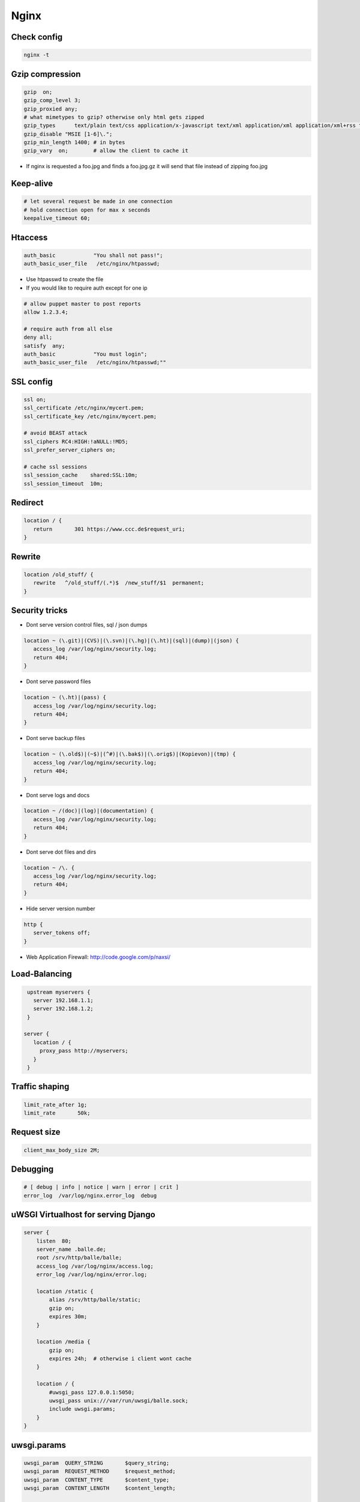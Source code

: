 #####
Nginx
#####


Check config
=============

.. code-block:: bash

  nginx -t


Gzip compression
================

.. code-block:: bash

  gzip  on;
  gzip_comp_level 3;
  gzip_proxied any;
  # what mimetypes to gzip? otherwise only html gets zipped
  gzip_types      text/plain text/css application/x-javascript text/xml application/xml application/xml+rss text/javascript image/png image/gif image/jpeg image/x-icon image/bmp;
  gzip_disable "MSIE [1-6]\.";
  gzip_min_length 1400; # in bytes
  gzip_vary  on;        # allow the client to cache it

* If nginx is requested a foo.jpg and finds a foo.jpg.gz it will send that file instead of zipping foo.jpg


Keep-alive
===========

.. code-block:: bash

  # let several request be made in one connection
  # hold connection open for max x seconds
  keepalive_timeout 60;


Htaccess
=========

.. code-block:: bash

  auth_basic            "You shall not pass!";
  auth_basic_user_file   /etc/nginx/htpasswd;

* Use htpasswd to create the file
* If you would like to require auth except for one ip

.. code-block:: bash

  # allow puppet master to post reports
  allow 1.2.3.4;

  # require auth from all else
  deny all;
  satisfy  any;
  auth_basic            "You must login";
  auth_basic_user_file   /etc/nginx/htpasswd;""


SSL config
==========

.. code-block:: bash

  ssl on;
  ssl_certificate /etc/nginx/mycert.pem;
  ssl_certificate_key /etc/nginx/mycert.pem;

  # avoid BEAST attack
  ssl_ciphers RC4:HIGH:!aNULL:!MD5;
  ssl_prefer_server_ciphers on;

  # cache ssl sessions
  ssl_session_cache    shared:SSL:10m;
  ssl_session_timeout  10m;


Redirect
=========

.. code-block:: bash

  location / {
     return       301 https://www.ccc.de$request_uri;
  }


Rewrite
========

.. code-block:: bash

  location /old_stuff/ {
     rewrite   ^/old_stuff/(.*)$  /new_stuff/$1  permanent;
  }


Security tricks
===============

* Dont serve version control files, sql / json dumps

.. code-block:: bash

  location ~ (\.git)|(CVS)|(\.svn)|(\.hg)|(\.ht)|(sql)|(dump)|(json) {
     access_log /var/log/nginx/security.log;
     return 404;
  }

* Dont serve password files

.. code-block:: bash

  location ~ (\.ht)|(pass) {
     access_log /var/log/nginx/security.log;
     return 404;
  }

* Dont serve backup files

.. code-block:: bash

  location ~ (\.old$)|(~$)|(^#)|(\.bak$)|(\.orig$)|(Kopievon)|(tmp) {
     access_log /var/log/nginx/security.log;
     return 404;
  }

* Dont serve logs and docs

.. code-block:: bash

  location ~ /(doc)|(log)|(documentation) {
     access_log /var/log/nginx/security.log;
     return 404;
  }

* Dont serve dot files and dirs

.. code-block:: bash

  location ~ /\. {
     access_log /var/log/nginx/security.log;
     return 404;
  }

* Hide server version number

.. code-block:: bash

  http {
     server_tokens off;
  }

* Web Application Firewall: http://code.google.com/p/naxsi/


Load-Balancing
===============

.. code-block:: bash

  upstream myservers {
    server 192.168.1.1;
    server 192.168.1.2;
  }

 server {
    location / {
      proxy_pass http://myservers;
    }
  }


Traffic shaping
================

.. code-block:: bash

    limit_rate_after 1g;
    limit_rate       50k;


Request size
============

.. code-block:: bash

  client_max_body_size 2M;


Debugging
==========

.. code-block:: bash

  # [ debug | info | notice | warn | error | crit ]
  error_log  /var/log/nginx.error_log  debug


uWSGI Virtualhost for serving Django
=====================================

.. code-block:: bash

    server {
        listen  80;
	server_name .balle.de;
        root /srv/http/balle/balle;
        access_log /var/log/nginx/access.log;
        error_log /var/log/nginx/error.log;

        location /static {
            alias /srv/http/balle/static;
            gzip on;
            expires 30m;
        }

        location /media {
            gzip on;
            expires 24h;  # otherwise i client wont cache
        }

        location / {
            #uwsgi_pass 127.0.0.1:5050;
            uwsgi_pass unix:///var/run/uwsgi/balle.sock;
            include uwsgi.params;
        }
    }


uwsgi.params
=============

.. code-block:: bash

  uwsgi_param  QUERY_STRING       $query_string;
  uwsgi_param  REQUEST_METHOD     $request_method;
  uwsgi_param  CONTENT_TYPE       $content_type;
  uwsgi_param  CONTENT_LENGTH     $content_length;

  uwsgi_param  REQUEST_URI        $request_uri;
  uwsgi_param  PATH_INFO          $document_uri;
  uwsgi_param  DOCUMENT_ROOT      $document_root;
  uwsgi_param  SERVER_PROTOCOL    $server_protocol;

  uwsgi_param  REMOTE_ADDR        $remote_addr;
  uwsgi_param  REMOTE_PORT        $remote_port;
  uwsgi_param  SERVER_PORT        $server_port;
  uwsgi_param  SERVER_NAME        $server_name;


Gunicorn as WSGI server
=======================

* pip install gunicorn
* gunicorn -w 4 -D --bind unix:/tmp/gunicorn.sock myproject:app

.. code-block:: bash

  server {
    location / {
      #proxy_pass http://localhost:8000;
      proxy_pass unix:/tmp/gunicorn.sock;
    }
  }


PHP
====

* Install php-fpm and start server
* Add the following to your server directive

.. code-block:: bash

  location ~ \.php$ {
     include fastcgi.conf;
     fastcgi_intercept_errors on;
     fastcgi_pass    unix:///var/run/php-fpm/php-fpm.sock;
  }



Puppet Passenger
================

* For nginx with buildin passenger RPM see http://passenger.stealthymonkeys.com

.. code-block:: bash

  user  nginx;
  worker_processes  1;

  pid        /var/run/nginx.pid;

  events {
    worker_connections  1024;
  }

  http {
    include       /etc/nginx/mime.types;
    default_type  application/octet-stream;

    log_format  main  '$remote_addr - $remote_user [$time_local] "$request" '
    '$status $body_bytes_sent "$http_referer" '
    '"$http_user_agent" "$http_x_forwarded_for"';

    sendfile        on;
    tcp_nopush      on;

    keepalive_timeout  65;

    # Passenger needed for puppet
    passenger_root  /usr/share/rubygems/gems/1.8/passenger-3.0.21;
    passenger_ruby  /usr/bin/ruby;
    passenger_max_pool_size 15;

    ssl                  on;

    ssl_protocols  SSLv2 SSLv3 TLSv1;
    ssl_ciphers  ALL:!ADH:!EXPORT56:RC4+RSA:+HIGH:+MEDIUM:+LOW:+SSLv2:+EXP;
    ssl_prefer_server_ciphers   on;


    server {
      listen                     8140 ssl;
      server_name                puppetmaster.example.com;

      passenger_enabled          on;
      passenger_set_cgi_param    HTTP_X_CLIENT_DN $ssl_client_s_dn;
      passenger_set_cgi_param    HTTP_X_CLIENT_VERIFY $ssl_client_verify;

      access_log  /var/log/puppet/passenger_access.log  main;
      error_log  /var/log/puppet/passenger_error.log warn;

      root                       /usr/share/puppet/rack/puppetmasterd/public/;

      ssl_certificate      /var/lib/puppet/ssl/certs/puppetmaster.example.com.pem;
      ssl_certificate_key  /var/lib/puppet/ssl/private_keys/puppetmaster.example.com.pem;
      ssl_crl                    /var/lib/puppet/ssl/ca/ca_crl.pem;
      ssl_client_certificate     /var/lib/puppet/ssl/certs/ca.pem;
      ssl_ciphers                SSLv2:-LOW:-EXPORT:RC4+RSA;
      ssl_prefer_server_ciphers  on;
      ssl_verify_client          optional;
      ssl_verify_depth           1;
      ssl_session_cache          shared:SSL:128m;
      ssl_session_timeout        5m;
    }
  }
